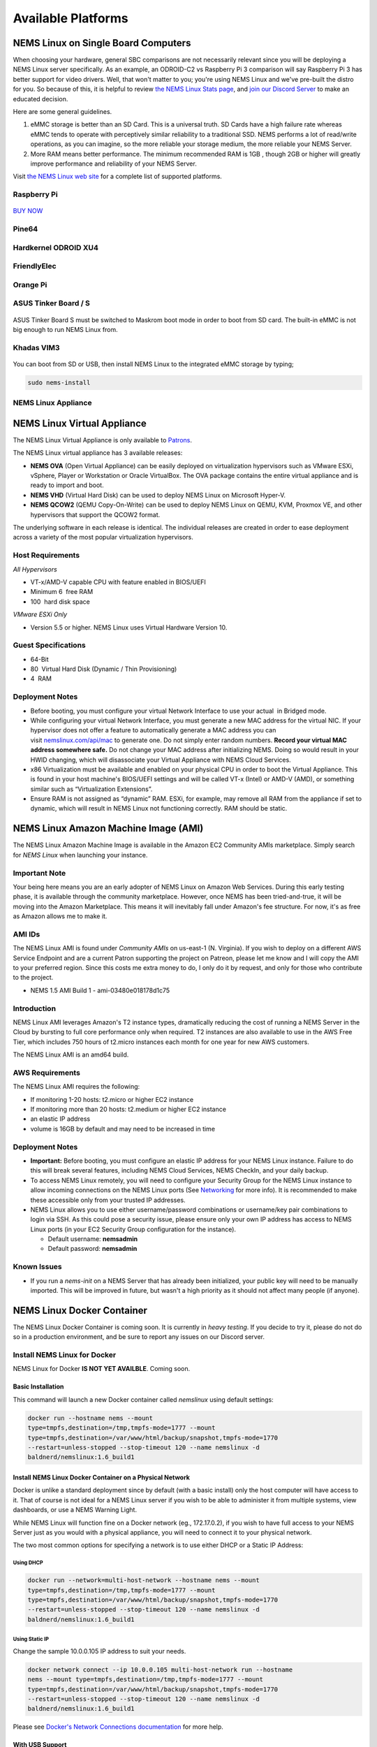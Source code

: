 ####################
Available Platforms
####################

*************************************
NEMS Linux on Single Board Computers
*************************************

When choosing your hardware, general SBC comparisons are not necessarily
relevant since you will be deploying a NEMS Linux server specifically.
As an example, an ODROID-C2 vs Raspberry Pi 3 comparison will say
Raspberry Pi 3 has better support for video drivers. Well, that won't
matter to you; you're using NEMS Linux and we've pre-built the distro
for you. So because of this, it is helpful to review `the NEMS Linux
Stats page <https://nemslinux.com/stats/>`__, and `join our Discord
Server <https://discord.gg/e9xT9mh>`__ to make an educated decision.

Here are some general guidelines.

1. eMMC storage is better than an SD Card. This is a universal truth. SD
   Cards have a high failure rate whereas eMMC tends to operate with
   perceptively similar reliability to a traditional SSD. NEMS performs
   a lot of read/write operations, as you can imagine, so the more
   reliable your storage medium, the more reliable your NEMS Server.
2. More RAM means better performance. The minimum recommended RAM is 1GB ,
   though 2GB or higher will greatly improve performance and reliability
   of your NEMS Server.

Visit `the NEMS Linux web site <https://nemslinux.com/>`__ for a
complete list of supported platforms.

Raspberry Pi
------------

.. figure:: ../img/raspberry_pi_3_b_plus.png
  :width: 500
  :align: center
  :alt: Raspberry Pi 3 B Plus

`BUY NOW <https://cat5.tv/pi/>`__

Pine64
------

.. figure:: ../img/pinea64-plus.png
  :width: 500
  :align: center
  :alt: Pine64 A64 Plus

Hardkernel ODROID XU4
---------------------

.. figure:: ../img/odroid-xu4q.png
  :width: 500
  :align: center
  :alt: Odroid XU4Q

FriendlyElec
------------

.. figure:: ../img/nanopc-t4.png
  :width: 400
  :align: center
  :alt: NanoPC T4

Orange Pi
---------

.. figure:: ../img/orange-pi-3.png
  :width: 500
  :align: center
  :alt: Orange Pi 3

ASUS Tinker Board / S
---------------------

.. figure:: ../img/asus_tinker_board_s.png
  :width: 500
  :align: center
  :alt: Asus Tinkerboard S

ASUS Tinker Board S must be switched to Maskrom boot mode in order to
boot from SD card. The built-in eMMC is not big enough to run NEMS Linux
from.

Khadas VIM3
-----------

.. figure:: ../img/khadas_vim3_basic.png
  :width: 400
  :align: center
  :alt: Khadas VIM 3

You can boot from SD or USB, then install NEMS Linux to the integrated
eMMC storage by typing;

.. code-block:: console

    sudo nems-install
    
NEMS Linux Appliance
--------------------

.. figure:: ../img/nems-fitlet2.png
  :width: 500
  :align: center
  :alt: Fitlet 2

*****************************
NEMS Linux Virtual Appliance
*****************************

The NEMS Linux Virtual Appliance is only available
to `Patrons <https://patreon.com/nems>`__.

The NEMS Linux virtual appliance has 3 available releases:

-  **NEMS OVA** (Open Virtual Appliance) can be easily deployed on
   virtualization hypervisors such as VMware ESXi, vSphere, Player or
   Workstation or Oracle VirtualBox. The OVA package contains the entire
   virtual appliance and is ready to import and boot.
-  **NEMS VHD** (Virtual Hard Disk) can be used to deploy NEMS Linux on
   Microsoft Hyper-V.
-  **NEMS QCOW2** (QEMU Copy-On-Write) can be used to deploy NEMS Linux
   on QEMU, KVM, Proxmox VE, and other hypervisors that support the
   QCOW2 format.

The underlying software in each release is identical. The individual
releases are created in order to ease deployment across a variety of the
most popular virtualization hypervisors.

Host Requirements
-----------------

*All Hypervisors*

-  VT-x/AMD-V capable CPU with feature enabled in BIOS/UEFI
-  Minimum 6  free RAM
-  100  hard disk space

*VMware ESXi Only*

-  Version 5.5 or higher. NEMS Linux uses Virtual Hardware Version 10.

Guest Specifications
--------------------

-  64-Bit
-  80  Virtual Hard Disk (Dynamic / Thin Provisioning)
-  4  RAM

Deployment Notes
----------------

-  Before booting, you must configure your virtual Network Interface to
   use your actual  in Bridged mode.
-  While configuring your virtual Network Interface, you must generate a
   new MAC address for the virtual NIC. If your hypervisor does not
   offer a feature to automatically generate a MAC address you can
   visit `nemslinux.com/api/mac <https://nemslinux.com/api/mac>`__ to
   generate one. Do not simply enter random numbers. **Record your
   virtual MAC address somewhere safe.** Do not change your MAC address
   after initializing NEMS. Doing so would result in your HWID changing,
   which will disassociate your Virtual Appliance with NEMS Cloud
   Services.
-  x86 Virtualization must be available and enabled on your physical CPU
   in order to boot the Virtual Appliance. This is found in your host
   machine's BIOS/UEFI settings and will be called VT-x (Intel) or AMD-V
   (AMD), or something similar such as “Virtualization Extensions”.
-  Ensure RAM is not assigned as “dynamic” RAM. ESXi, for example, may
   remove all RAM from the appliance if set to dynamic, which will
   result in NEMS Linux not functioning correctly. RAM should be static.

**************************************
NEMS Linux Amazon Machine Image (AMI)
**************************************

The NEMS Linux Amazon Machine Image is available in the Amazon EC2
Community AMIs marketplace. Simply search for *NEMS Linux* when
launching your instance.

Important Note
--------------

Your being here means you are an early adopter of NEMS Linux on Amazon
Web Services. During this early testing phase, it is available through
the community marketplace. However, once NEMS has been tried-and-true,
it will be moving into the Amazon Marketplace. This means it will
inevitably fall under Amazon's fee structure. For now, it's as free as
Amazon allows me to make it.

AMI IDs
-------

The NEMS Linux AMI is found under *Community AMIs* on us-east-1 (N.
Virginia). If you wish to deploy on a different AWS Service Endpoint and
are a current Patron supporting the project on Patreon, please let me
know and I will copy the AMI to your preferred region. Since this costs
me extra money to do, I only do it by request, and only for those who
contribute to the project.

-  NEMS 1.5 AMI Build 1 - ami-03480e018178d1c75

Introduction
------------

NEMS Linux AMI leverages Amazon's T2 instance types, dramatically
reducing the cost of running a NEMS Server in the Cloud by bursting to
full core performance only when required. T2 instances are also
available to use in the AWS Free Tier, which includes 750 hours of
t2.micro instances each month for one year for new AWS customers.

The NEMS Linux AMI is an amd64 build.

AWS Requirements
----------------

The NEMS Linux AMI requires the following:

-  If monitoring 1-20 hosts: t2.micro or higher EC2 instance
-  If monitoring more than 20 hosts: t2.medium or higher EC2 instance
-  an elastic IP address
-  volume is 16GB by default and may need to be increased in time

Deployment Notes
----------------

-  **Important:** Before booting, you must configure an elastic IP
   address for your NEMS Linux instance. Failure to do this will break
   several features, including NEMS Cloud Services, NEMS CheckIn, and
   your daily backup.

-  To access NEMS Linux remotely, you will need to configure your
   Security Group for the NEMS Linux instance to allow incoming
   connections on the NEMS Linux ports
   (See `Networking <../config/networking.html>`__ for more
   info). It is recommended to make these accessible only from your
   trusted IP addresses.

-  NEMS Linux allows you to use either username/password combinations or
   username/key pair combinations to login via SSH. As this could pose a
   security issue, please ensure only your own IP address has access to
   NEMS Linux ports (in your EC2 Security Group configuration for the
   instance).

   -  Default username: **nemsadmin**
   -  Default password: **nemsadmin**

Known Issues
------------

-  If you run a *nems-init* on a NEMS Server that has already been
   initialized, your public key will need to be manually imported. This
   will be improved in future, but wasn't a high priority as it should
   not affect many people (if anyone).


****************************
NEMS Linux Docker Container
****************************

The NEMS Linux Docker Container is coming soon. It is currently
in *heavy testing*. If you decide to try it, please do not do so in a
production environment, and be sure to report any issues on our Discord
server.


Install NEMS Linux for Docker
-----------------------------

NEMS Linux for Docker **IS NOT YET AVAILBLE**. Coming soon.

Basic Installation
~~~~~~~~~~~~~~~~~~

This command will launch a new Docker container called *nemslinux* using
default settings:

.. code-block:: console

  docker run --hostname nems --mount
  type=tmpfs,destination=/tmp,tmpfs-mode=1777 --mount
  type=tmpfs,destination=/var/www/html/backup/snapshot,tmpfs-mode=1770
  --restart=unless-stopped --stop-timeout 120 --name nemslinux -d
  baldnerd/nemslinux:1.6_build1

Install NEMS Linux Docker Container on a Physical Network
~~~~~~~~~~~~~~~~~~~~~~~~~~~~~~~~~~~~~~~~~~~~~~~~~~~~~~~~~

Docker is unlike a standard deployment since by default (with a basic
install) only the host computer will have access to it. That of course
is not ideal for a NEMS Linux server if you wish to be able to
administer it from multiple systems, view dashboards, or use a NEMS
Warning Light.

While NEMS Linux will function fine on a Docker network (eg.,
172.17.0.2), if you wish to have full access to your NEMS Server just as
you would with a physical appliance, you will need to connect it to your
physical network.

The two most common options for specifying a network is to use either
DHCP or a Static IP Address:

Using DHCP
^^^^^^^^^^

.. code-block:: console

  docker run --network=multi-host-network --hostname nems --mount
  type=tmpfs,destination=/tmp,tmpfs-mode=1777 --mount
  type=tmpfs,destination=/var/www/html/backup/snapshot,tmpfs-mode=1770
  --restart=unless-stopped --stop-timeout 120 --name nemslinux -d
  baldnerd/nemslinux:1.6_build1

Using Static IP
^^^^^^^^^^^^^^^

Change the sample 10.0.0.105 IP address to suit your needs.

.. code-block:: console

  docker network connect --ip 10.0.0.105 multi-host-network run --hostname
  nems --mount type=tmpfs,destination=/tmp,tmpfs-mode=1777 --mount
  type=tmpfs,destination=/var/www/html/backup/snapshot,tmpfs-mode=1770
  --restart=unless-stopped --stop-timeout 120 --name nemslinux -d
  baldnerd/nemslinux:1.6_build1

Please see `Docker's Network Connections
documentation <https://docs.docker.com/engine/reference/commandline/network_connect/>`__ for
more help.

With USB Support
~~~~~~~~~~~~~~~~

To connect a USB device such
as `temper <../accessories/temper.html>`__ to your
Docker-based NEMS Server, first determine its /dev assignment on your
host, and then run NEMS as follows, replacing ttyUSB0 with your actual
USB device:

.. code-block:: console

  docker run --device=/dev/ttyUSB0 --hostname nems --mount
  type=tmpfs,destination=/tmp,tmpfs-mode=1777 --mount
  type=tmpfs,destination=/var/www/html/backup/snapshot,tmpfs-mode=1770
  --restart=unless-stopped --stop-timeout 120 --name nemslinux -d
  baldnerd/nemslinux:1.6_build1

Initialize Your Docker-Based NEMS Server
----------------------------------------

Initializing a NEMS Server within a Docker Container is different than
all other platforms.

On the Docker host, simply run:

.. code-block:: console

   docker exec -it nemslinux nems-init

Access NEMS Linux CLI
---------------------

Should you have need to access the NEMS Linux CLI, you may do so by
launching *bash* in your container.

.. code-block:: console

   docker exec -it nemslinux bash
